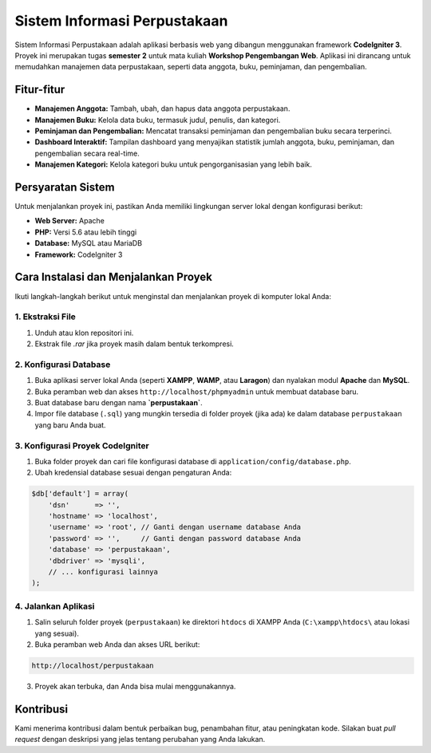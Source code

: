 ====================================
Sistem Informasi Perpustakaan
====================================

Sistem Informasi Perpustakaan adalah aplikasi berbasis web yang dibangun menggunakan framework **CodeIgniter 3**. Proyek ini merupakan tugas **semester 2** untuk mata kuliah **Workshop Pengembangan Web**. Aplikasi ini dirancang untuk memudahkan manajemen data perpustakaan, seperti data anggota, buku, peminjaman, dan pengembalian.

.. raw:: html

   <br />

Fitur-fitur
===========

-   **Manajemen Anggota:** Tambah, ubah, dan hapus data anggota perpustakaan.
-   **Manajemen Buku:** Kelola data buku, termasuk judul, penulis, dan kategori.
-   **Peminjaman dan Pengembalian:** Mencatat transaksi peminjaman dan pengembalian buku secara terperinci.
-   **Dashboard Interaktif:** Tampilan dashboard yang menyajikan statistik jumlah anggota, buku, peminjaman, dan pengembalian secara real-time.
-   **Manajemen Kategori:** Kelola kategori buku untuk pengorganisasian yang lebih baik.

.. raw:: html

   <br />

Persyaratan Sistem
==================

Untuk menjalankan proyek ini, pastikan Anda memiliki lingkungan server lokal dengan konfigurasi berikut:

-   **Web Server:** Apache
-   **PHP:** Versi 5.6 atau lebih tinggi
-   **Database:** MySQL atau MariaDB
-   **Framework:** CodeIgniter 3

.. raw:: html

   <br />

Cara Instalasi dan Menjalankan Proyek
=====================================

Ikuti langkah-langkah berikut untuk menginstal dan menjalankan proyek di komputer lokal Anda:

1. Ekstraksi File
--------------------

1. Unduh atau klon repositori ini.
2. Ekstrak file `.rar` jika proyek masih dalam bentuk terkompresi.

2. Konfigurasi Database
--------------------------

1. Buka aplikasi server lokal Anda (seperti **XAMPP**, **WAMP**, atau **Laragon**) dan nyalakan modul **Apache** dan **MySQL**.
2. Buka peramban web dan akses ``http://localhost/phpmyadmin`` untuk membuat database baru.
3. Buat database baru dengan nama **`perpustakaan`**.
4. Impor file database (``.sql``) yang mungkin tersedia di folder proyek (jika ada) ke dalam database ``perpustakaan`` yang baru Anda buat.

3. Konfigurasi Proyek CodeIgniter
----------------------------------

1. Buka folder proyek dan cari file konfigurasi database di ``application/config/database.php``.
2. Ubah kredensial database sesuai dengan pengaturan Anda:

.. code-block:: php

    $db['default'] = array(
        'dsn'      => '',
        'hostname' => 'localhost',
        'username' => 'root', // Ganti dengan username database Anda
        'password' => '',     // Ganti dengan password database Anda
        'database' => 'perpustakaan',
        'dbdriver' => 'mysqli',
        // ... konfigurasi lainnya
    );

4. Jalankan Aplikasi
--------------------

1. Salin seluruh folder proyek (``perpustakaan``) ke direktori ``htdocs`` di XAMPP Anda (``C:\xampp\htdocs\`` atau lokasi yang sesuai).
2. Buka peramban web Anda dan akses URL berikut:

.. code-block::

    http://localhost/perpustakaan

3. Proyek akan terbuka, dan Anda bisa mulai menggunakannya.

.. raw:: html

   <br />

Kontribusi
===========

Kami menerima kontribusi dalam bentuk perbaikan bug, penambahan fitur, atau peningkatan kode. Silakan buat *pull request* dengan deskripsi yang jelas tentang perubahan yang Anda lakukan.
